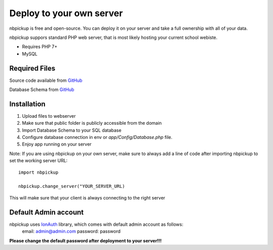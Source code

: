 Deploy to your own server
=========================

nbpickup is free and open-source. You can deploy it on your server and take a full ownership with all of your data.

nbpickup suppors standard PHP web server, that is most likely hosting your current school webiste.

* Requires PHP 7+
* MySQL

Required Files
----------------
Source code available from `GitHub <https://github.com/jjur/nbpickup-server>`_

Database Schema from `GitHub <https://github.com/jjur/nbpickup-server/blob/main/database.sql>`_

Installation
----------------

1. Upload files to webserver
2. Make sure that public folder is publicly accessible from the domain
3. Import Database Schema to your SQL database
4. Configure database connection in env or `app/Config/Database.php` file.
5. Enjoy app running on your server

Note:
If you are using nbpickup on your own server, make sure to always add a line of code after importing nbpickup to
set the working server URL::

    import nbpickup

    nbpickup.change_server("YOUR_SERVER_URL)

This will make sure that your client is always connecting to the right server

Default Admin account
---------------------

nbpickup uses `IonAuth <https://github.com/benedmunds/CodeIgniter-Ion-Auth/tree/4>`_ library, which comes with default admin account as follows:
    email: admin@admin.com
    password: password

**Please change the default password after deployment to your server!!!**

